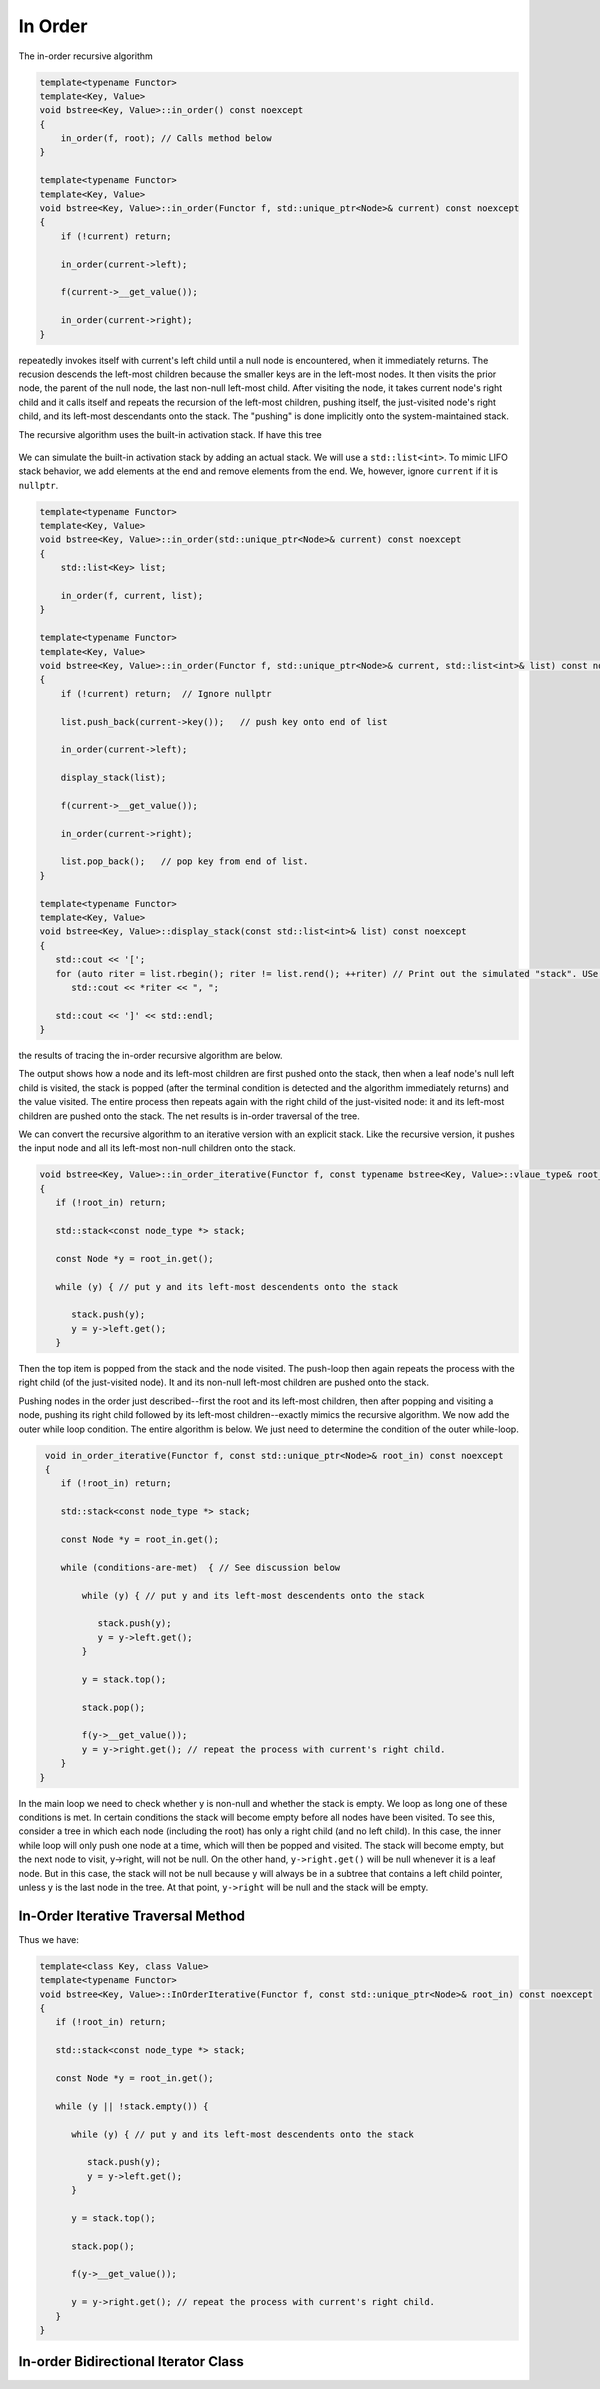 In Order
-------- 

The in-order recursive algorithm

.. code-block:: cpp

    template<typename Functor>
    template<Key, Value>
    void bstree<Key, Value>::in_order() const noexcept
    {
        in_order(f, root); // Calls method below
    }

    template<typename Functor>
    template<Key, Value>
    void bstree<Key, Value>::in_order(Functor f, std::unique_ptr<Node>& current) const noexcept
    {
        if (!current) return;
   
        in_order(current->left);
   
        f(current->__get_value());
   
        in_order(current->right);
    }


repeatedly invokes itself with current's left child until a null node is encountered, when it immediately returns. The recusion descends the left-most children because the smaller keys are in the left-most nodes. It then visits the prior node, the parent of the null node, the last
non-null left-most child. After visiting the node, it takes current node's right child and it calls itself and repeats the recursion of the left-most children, pushing itself, the just-visited node's right child, and its left-most descendants onto the stack. The "pushing" is done
implicitly onto the system-maintained stack. 

The recursive algorithm uses the built-in activation stack. If have this tree

.. figure:: ../images/level-order-tree.jpg
   :alt: binary search tree
   :align: center 
   :scale: 75 %

We can simulate the built-in activation stack by adding an actual stack. We will use a ``std::list<int>``. To mimic LIFO stack behavior, we add elements at the end and remove elements from the end. We, however, ignore ``current`` if it is ``nullptr``.

.. code-block:: cpp

    template<typename Functor>
    template<Key, Value>
    void bstree<Key, Value>::in_order(std::unique_ptr<Node>& current) const noexcept
    {  
        std::list<Key> list;

        in_order(f, current, list); 
    }

    template<typename Functor>
    template<Key, Value>
    void bstree<Key, Value>::in_order(Functor f, std::unique_ptr<Node>& current, std::list<int>& list) const noexcept
    {
        if (!current) return;  // Ignore nullptr
   
        list.push_back(current->key());   // push key onto end of list

        in_order(current->left);

        display_stack(list);
            
        f(current->__get_value());
   
        in_order(current->right);

        list.pop_back();   // pop key from end of list.
    }

    template<typename Functor>
    template<Key, Value>
    void bstree<Key, Value>::display_stack(const std::list<int>& list) const noexcept
    {
       std::cout << '[';
       for (auto riter = list.rbegin(); riter != list.rend(); ++riter) // Print out the simulated "stack". USe code above.
          std::cout << *riter << ", ";

       std::cout << ']' << std::endl;
    }

the results of tracing the in-order recursive algorithm are below.

.. raw:: html

   <pre>
    [-10, 0, 1, 7, ]           <--- root and left-most children pushed onto stack 
    [-5, -10, 0, 1, 7, ]       <--- recursion ends, -10 popped and visited.  
    [0, 1, 7, ]                <--- recursion ends, -5 popped and visited.
    [1, 7, ]                   <--- recussion ends, 0 popped and visited 
    [2, 3, 1, 7, ]             <--- recussion ends, 1 popped and visited, 3 and its left-most children pushed 
    [3, 1, 7, ]                <--- recussion ends, 2 popped and visited 
    [4, 5, 3, 1, 7, ]          <--- ditto
    [5, 3, 1, 7, ]
    [6, 5, 3, 1, 7, ]
    [7, ]
    [8, 30, 7, ]
    [9, 20, 8, 30, 7, ]
    [20, 8, 30, 7, ]
    [30, 7, ]
    [40, 50, 30, 7, ]
    [50, 30, 7, ]
    [54, 55, 60, 50, 30, 7, ]
    [55, 60, 50, 30, 7, ]
    [60, 50, 30, 7, ]
    [65, 60, 50, 30, 7, ]
   </pre>

The output shows how a node and its left-most children are first pushed onto the stack, then when a leaf node's null left child is visited, the stack is popped (after the terminal condition is detected and the algorithm immediately
returns) and the value visited. The entire process then repeats again with the right child of the just-visited node: it and its left-most children are pushed onto the stack. The net results is in-order traversal of the tree. 

We can convert the recursive algorithm to an iterative version with an explicit stack. Like the recursive version, it pushes the input node and all its left-most non-null children onto the stack. 

.. code-block:: cpp

    void bstree<Key, Value>::in_order_iterative(Functor f, const typename bstree<Key, Value>::vlaue_type& root_in) const noexcept
    {
       if (!root_in) return;
       
       std::stack<const node_type *> stack;
    
       const Node *y = root_in.get();
    
       while (y) { // put y and its left-most descendents onto the stack
          
          stack.push(y);
          y = y->left.get();
       } 

Then the top item is popped from the stack and the node visited. The push-loop then again repeats the process with the right child (of the just-visited node). It and its non-null left-most children are pushed onto the stack.

Pushing nodes in the order just described--first the root and its left-most children, then after popping and visiting a node, pushing its right child followed by its left-most children--exactly mimics the recursive algorithm. We now add the outer while loop condition.
The entire algorithm is below. We just need to determine the condition of the outer while-loop. 

.. code-block:: cpp

    void in_order_iterative(Functor f, const std::unique_ptr<Node>& root_in) const noexcept
    {
       if (!root_in) return;
       
       std::stack<const node_type *> stack;
      
       const Node *y = root_in.get();

       while (conditions-are-met)  { // See discussion below
     
           while (y) { // put y and its left-most descendents onto the stack
              
              stack.push(y);
              y = y->left.get();
           } 
        
           y = stack.top();

           stack.pop();
        
           f(y->__get_value());  
           y = y->right.get(); // repeat the process with current's right child.
       } 
   }
    
In the main loop we need to check whether y is non-null and whether the stack is empty. We loop as long one of these conditions is met. In certain conditions the stack will become empty before all nodes have been visited. To see this, consider a tree in which each node (including the
root) has only a right child (and no left child). In this case, the inner while loop will only push one node at a time, which will then be popped and visited.  The stack will become empty, but the next node to visit, y->right, will not be null. On the other hand, ``y->right.get()`` will
be null whenever it is a leaf node. But in this case, the stack will not be null because y will always be in a subtree that contains a left child pointer, unless y is the last node in the tree. At that point, ``y->right`` will be null and the stack will be empty.

In-Order Iterative Traversal Method
~~~~~~~~~~~~~~~~~~~~~~~~~~~~~~~~~~~

Thus we have:

.. code-block:: cpp

    template<class Key, class Value>
    template<typename Functor>
    void bstree<Key, Value>::InOrderIterative(Functor f, const std::unique_ptr<Node>& root_in) const noexcept
    {
       if (!root_in) return;
       
       std::stack<const node_type *> stack;
    
       const Node *y = root_in.get();
    
       while (y || !stack.empty()) { 

          while (y) { // put y and its left-most descendents onto the stack
          
             stack.push(y);
             y = y->left.get();
          } 
    
          y = stack.top();
    
          stack.pop();
    
          f(y->__get_value());  
          
          y = y->right.get(); // repeat the process with current's right child.
       }
    }

In-order Bidirectional Iterator Class 
~~~~~~~~~~~~~~~~~~~~~~~~~~~~~~~~~~~~~

.. todo:: Add later
